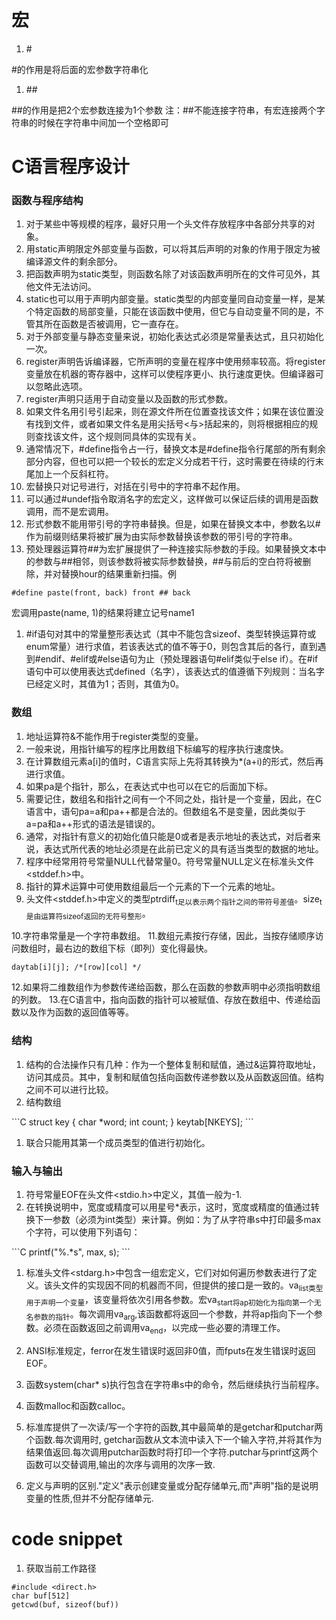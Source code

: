 * 宏
1. #
#的作用是将后面的宏参数字符串化
2. ##
##的作用是把2个宏参数连接为1个参数
注：##不能连接字符串，有宏连接两个字符串的时候在字符串中间加一个空格即可

* C语言程序设计
*** 函数与程序结构
1. 对于某些中等规模的程序，最好只用一个头文件存放程序中各部分共享的对象。
2. 用static声明限定外部变量与函数，可以将其后声明的对象的作用于限定为被编译源文件的剩余部分。
3. 把函数声明为static类型，则函数名除了对该函数声明所在的文件可见外，其他文件无法访问。
4. static也可以用于声明内部变量。static类型的内部变量同自动变量一样，是某个特定函数的局部变量，只能在该函数中使用，但它与自动变量不同的是，不管其所在函数是否被调用，它一直存在。
5. 对于外部变量与静态变量来说，初始化表达式必须是常量表达式，且只初始化一次。
6. register声明告诉编译器，它所声明的变量在程序中使用频率较高。将register变量放在机器的寄存器中，这样可以使程序更小、执行速度更快。但编译器可以忽略此选项。
7. register声明只适用于自动变量以及函数的形式参数。
8. 如果文件名用引号引起来，则在源文件所在位置查找该文件；如果在该位置没有找到文件，或者如果文件名是用尖括号<与>括起来的，则将根据相应的规则查找该文件，这个规则同具体的实现有关。
9. 通常情况下，#define指令占一行，替换文本是#define指令行尾部的所有剩余部分内容，但也可以把一个较长的宏定义分成若干行，这时需要在待续的行末尾加上一个反斜杠符。
10. 宏替换只对记号进行，对括在引号中的字符串不起作用。
11. 可以通过#undef指令取消名字的宏定义，这样做可以保证后续的调用是函数调用，而不是宏调用。
12. 形式参数不能用带引号的字符串替换。但是，如果在替换文本中，参数名以#作为前缀则结果将被扩展为由实际参数替换该参数的带引号的字符串。
13. 预处理器运算符##为宏扩展提供了一种连接实际参数的手段。如果替换文本中的参数与##相邻，则该参数将被实际参数替换，##与前后的空白符将被删除，并对替换hour的结果重新扫描。例
#+BEGIN_SRC
#define paste(front, back) front ## back
#+END_SRC
宏调用paste(name, 1)的结果将建立记号name1
14. #if语句对其中的常量整形表达式（其中不能包含sizeof、类型转换运算符或enum常量）进行求值，若该表达式的值不等于0，则包含其后的各行，直到遇到#endif、#elif或#else语句为止（预处理器语句#elif类似于else if）。在#if语句中可以使用表达式defined（名字），该表达式的值遵循下列规则：当名字已经定义时，其值为1；否则，其值为0。

*** 数组
1. 地址运算符&不能作用于register类型的变量。
2. 一般来说，用指针编写的程序比用数组下标编写的程序执行速度快。
3. 在计算数组元素a[i]的值时，C语言实际上先将其转换为*(a+i)的形式，然后再进行求值。
4. 如果pa是个指针，那么，在表达式中也可以在它的后面加下标。
5. 需要记住，数组名和指针之间有一个不同之处，指针是一个变量，因此，在C语言中，语句pa=a和pa++都是合法的。但数组名不是变量，因此类似于a=pa和a++形式的语法是错误的。
6. 通常，对指针有意义的初始化值只能是0或者是表示地址的表达式，对后者来说，表达式所代表的地址必须是在此前已定义的具有适当类型的数据的地址。
7. 程序中经常用符号常量NULL代替常量0。符号常量NULL定义在标准头文件<stddef.h>中。
8. 指针的算术运算中可使用数组最后一个元素的下一个元素的地址。
9. 头文件<stddef.h>中定义的类型ptrdiff_t足以表示两个指针之间的带符号差值。size_t是由运算符sizeof返回的无符号整形。
10.字符串常量是一个字符串数组。
11.数组元素按行存储，因此，当按存储顺序访问数组时，最右边的数组下标（即列）变化得最快。
#+BEGIN_SRC
daytab[i][j]; /*[row][col] */
#+END_SRC
12.如果将二维数组作为参数传递给函数，那么在函数的参数声明中必须指明数组的列数。
13.在C语言中，指向函数的指针可以被赋值、存放在数组中、传递给函数以及作为函数的返回值等等。

*** 结构
1. 结构的合法操作只有几种：作为一个整体复制和赋值，通过&运算符取地址，访问其成员。其中，复制和赋值包括向函数传递参数以及从函数返回值。结构之间不可以进行比较。
2. 结构数组
```C
struct key {
	char *word;
	int count;
} keytab[NKEYS];
```
3. 联合只能用其第一个成员类型的值进行初始化。

*** 输入与输出
1. 符号常量EOF在头文件<stdio.h>中定义，其值一般为-1.
2. 在转换说明中，宽度或精度可以用星号*表示，这时，宽度或精度的值通过转换下一参数（必须为int类型）来计算。例如：为了从字符串s中打印最多max个字符，可以使用下列语句：
```C
printf("%.*s", max, s);
```
3. 标准头文件<stdarg.h>中包含一组宏定义，它们对如何遍历参数表进行了定义。该头文件的实现因不同的机器而不同，但提供的接口是一致的。va_list类型用于声明一个变量，该变量将依次引用各参数。宏va_start将ap初始化为指向第一个无名参数的指针。每次调用va_arg,该函数都将返回一个参数，并将ap指向下一个参数。必须在函数返回之前调用va_end，以完成一些必要的清理工作。
4. ANSI标准规定，ferror在发生错误时返回非0值，而fputs在发生错误时返回EOF。
5. 函数system(char* s)执行包含在字符串s中的命令，然后继续执行当前程序。
6. 函数malloc和函数calloc。

1. 标准库提供了一次读/写一个字符的函数,其中最简单的是getchar和putchar两个函数.每次调用时, getchar函数从文本流中读入下一个输入字符,并将其作为结果值返回.每次调用putchar函数时将打印一个字符.putchar与printf这两个函数可以交替调用,输出的次序与调用的次序一致.
2. 定义与声明的区别."定义"表示创建变量或分配存储单元,而"声明"指的是说明变量的性质,但并不分配存储单元.

* code snippet
1. 获取当前工作路径
#+BEGIN_SRC
#include <direct.h>
char buf[512]
getcwd(buf, sizeof(buf))
#+END_SRC